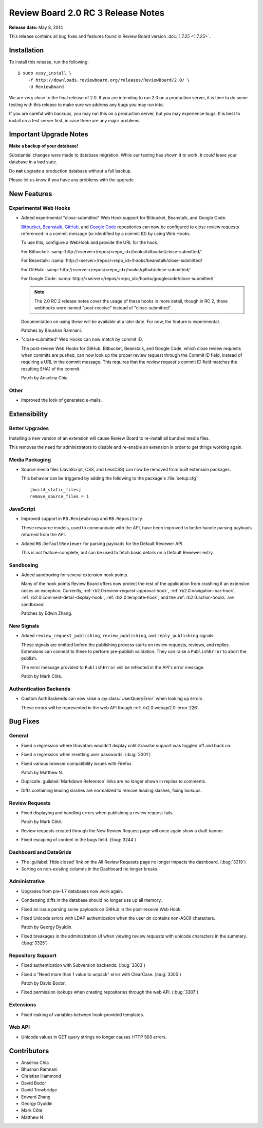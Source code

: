 ===================================
Review Board 2.0 RC 3 Release Notes
===================================

**Release date:** May 8, 2014

This release contains all bug fixes and features found in Review Board version
:doc:`1.7.25 <1.7.25>`.


Installation
============

To install this release, run the following::

    $ sudo easy_install \
        -f http://downloads.reviewboard.org/releases/ReviewBoard/2.0/ \
        -U ReviewBoard

We are very close to the final release of 2.0. If you are intending to run
2.0 on a production server, it is time to do some testing with this release to
make sure we address any bugs you may run into.

If you are careful with backups, you may run this on a production server, but
you may experience bugs. It is best to install on a test server first, in case
there are any major problems.


Important Upgrade Notes
=======================

**Make a backup of your database!**

Substantial changes were made to database migration. While our testing has
shown it to work, it *could* leave your database in a bad state.

Do **not** upgrade a production database without a full backup.

Please let us know if you have any problems with the upgrade.


New Features
============

Experimental Web Hooks
----------------------

* Added experimental "close-submitted" Web Hook support for Bitbucket,
  Beanstalk, and Google Code.

  Bitbucket_, Beanstalk_, GitHub_, and `Google Code`_ repositories can now be
  configured to close review requests referenced in a commit message (or
  identified by a commit ID) by using Web Hooks.

  To use this, configure a WebHook and provide the URL for the hook.

  For Bitbucket:
  :samp:`http://<server>/repos/<repo_id>/hooks/bitbucket/close-submitted/`

  For Beanstalk:
  :samp:`http://<server>/repos/<repo_id>/hooks/beanstalk/close-submitted/`

  For GitHub:
  :samp:`http://<server>/repos/<repo_id>/hooks/github/close-submitted/`

  For Google Code:
  :samp:`http://<server>/repos/<repo_id>/hooks/googlecode/close-submitted/`

  .. note::

    The 2.0 RC 2 release notes cover the usage of these hooks in more detail,
    though in RC 2, these webhooks were named "post-receive" instead of
    "close-submitted".

  Documentation on using these will be available at a later date. For now,
  the feature is experimental.

  Patches by Bhushan Ramnani.

.. _Bitbucket: https://bitbucket.org/
.. _Beanstalk: http://beanstalkapp.com/
.. _GitHub: https://github.com/
.. _`Google Code`: https://code.google.com/

* "close-submitted" Web Hooks can now match by commit ID.

  The post-review Web Hooks for GitHub, Bitbucket, Beanstalk, and Google Code,
  which close review requests when commits are pushed, can now look up the
  proper review request through the Commit ID field, instead of requiring a
  URL in the commit message. This requires that the review request's commit ID
  field matches the resulting SHA1 of the commit.

  Patch by Anselina Chia.


Other
-----

* Improved the look of generated e-mails.


Extensibility
=============

Better Upgrades
---------------

Installing a new version of an extension will cause Review Board to re-install
all bundled media files.

This removes the need for administrators to disable and re-enable an extension
in order to get things working again.


Media Packaging
---------------

* Source media files (JavaScript, CSS, and LessCSS) can now be removed
  from built extension packages.

  This behavior can be triggered by adding the following to the package's
  :file:`setup.cfg`::

      [build_static_files]
      remove_source_files = 1


JavaScript
----------

* Improved support in ``RB.ReviewGroup`` and ``RB.Repository``.

  These resource models, used to communicate with the API, have been improved
  to better handle parsing payloads returned from the API.

* Added ``RB.DefaultReviewer`` for parsing payloads for the Default Reviewer
  API.

  This is not feature-complete, but can be used to fetch basic details on a
  Default Reviewer entry.


Sandboxing
----------

* Added sandboxing for several extension hook points.

  Many of the hook points Review Board offers now protect the rest of the
  application from crashing if an extension raises an exception. Currently,
  :ref:`rb2.0:review-request-approval-hook`, :ref:`rb2.0:navigation-bar-hook`,
  :ref:`rb2.0:comment-detail-display-hook`, :ref:`rb2.0:template-hook`, and
  the :ref:`rb2.0:action-hooks` are sandboxed.

  Patches by Edwin Zhang.


New Signals
-----------

* Added ``review_request_publishing``, ``review_publishing``, and
  ``reply_publishing`` signals.

  These signals are emitted before the publishing process starts on review
  requests, reviews, and replies. Extensions can connect to these to
  perform pre-publish validation. They can raise a ``PublishError`` to abort
  the publish.

  The error message provided to ``PublishError`` will be reflected in the
  API's error message.

  Patch by Mark Côté.


Authentication Backends
-----------------------

* Custom AuthBackends can now raise a :py:class:`UserQueryError` when
  looking up errors.

  These errors will be represented in the web API though
  :ref:`rb2.0:webapi2.0-error-226`.


Bug Fixes
=========

General
-------

* Fixed a regression where Gravatars wouldn't display until Gravatar
  support was toggled off and back on.

* Fixed a regression when resetting user passwords. (:bug:`3301`)

* Fixed various browser compatibility issues with Firefox.

  Patch by Matthew N.

* Duplicate :guilabel:`Markdown Reference` links are no longer shown in
  replies to comments.

* Diffs containing leading slashes are normalized to remove leading slashes,
  fixing lookups.


Review Requests
---------------

* Fixed displaying and handling errors when publishing a review request
  fails.

  Patch by Mark Côté.

* Review requests created through the New Review Request page will once
  again show a draft banner.

* Fixed escaping of content in the bugs field. (:bug:`3244`)


Dashboard and DataGrids
-----------------------

* The :guilabel:`Hide closed` link on the All Review Requests page no longer
  impacts the dashboard. (:bug:`3319`)

* Sorting on non-existing columns in the Dashboard no longer breaks.


Administrative
--------------

* Upgrades from pre-1.7 databases now work again.

* Condensing diffs in the database should no longer use up all memory.

* Fixed an issue parsing some payloads on GitHub in the post-receive
  Web Hook.

* Fixed Unicode errors with LDAP authentication when the user dn contains
  non-ASCII characters.

  Patch by Georgy Dyuldin.

* Fixed breakages in the administration UI when viewing review requests
  with unicode characters in the summary. (:bug:`3325`)


Repository Support
------------------

* Fixed authentication with Subversion backends. (:bug:`3303`)

* Fixed a "Need more than 1 value to unpack" error with ClearCase.
  (:bug:`3305`)

  Patch by David Bodor.

* Fixed permission lookups when creating repositories through the web API.
  (:bug:`3307`)


Extensions
----------

* Fixed leaking of variables between hook-provided templates.


Web API
-------

* Unicode values in GET query strings no longer causes HTTP 500 errors.


Contributors
============

* Anselina Chia
* Bhushan Ramnani
* Christian Hammond
* David Bodor
* David Trowbridge
* Edward Zhang
* Georgy Dyuldin
* Mark Côté
* Matthew N
